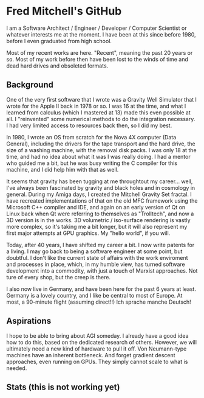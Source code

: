 * Fred Mitchell's GitHub
  I am a Software Architect / Engineer / Developer / Computer Scientist
  or whatever interests me at the moment. I have been at this since before 
  1980, before I even graduated from high school.

  Most of my recent works are here. "Recent", meaning the past 20 years or so.
  Most of my work before then have been lost to the winds of time and 
  dead hard drives and obsoleted formats.

** Background
   One of the very first software that I wrote was a Gravity Well Simulator
   that I wrote for the Apple II back in 1978 or so. I was 16 at the time,
   and what I learned from calculus (which I mastered at 13) made this even
   possible at all. I "reinvented" some numerical methods to do the integration
   necessary. I had very limited access to resources back then, so I did my best.

   In 1980, I wrote an OS from scratch for the Nova 4X computer (Data General),
   including the drivers for the tape transport and the hard drive, the size
   of a washing machine, with the removal disk packs. I was only 18 at the time,
   and had no idea about what it was I was really doing. I had a mentor who guided 
   me a bit, but he was busy writing the C compiler for this machine, and I 
   did help him with that as well.

   It seems that gravity has been tugging at me throughtout my career... well,
   I've always been fascinated by gravity and black holes and in cosmology in general.
   During my Amiga days, I created the Mitchell Gravity Set fractal. I have recreated
   implementations of that on the old MFC framework using the Microsoft C++ compiler and IDE,
   and again on an early version of Qt on Linux back when Qt were referring to themselves 
   as "Trolltech", and now a 3D version is in the works. 3D volumetric / iso-surface 
   rendering is vastly more complex, so it's taking me a bit longer, but it will also represent
   my first major attempts at GPU graphics. My "hello world", if you will.

   Today, after 40 years, I have shifted my career a bit. I now write patents for
   a living. I may go back to being a software engineer at some point, but doubtful.
   I don't like the current state of affairs with the work enviroment and processes
   in place, which, in my humble view, has turned software development into a commodity,
   with just a touch of Marxist approaches. Not ture of every shop, but the creep is there.

   I also now live in Germany, and have been here for the past 6 years at least. Germany 
   is a lovely country, and I like be central to most of Europe. At most, a 90-minute
   flight (assuming direct!!) Ich sprache manche Deutsch!

** Aspirations
   I hope to be able to bring about AGI someday. I already have a good idea how
   to do this, based on the dedicated research of others. However, we will
   ultimately need a new kind of hardware to pull it off. Von Neumann-type machines 
   have an inherent bottleneck. And forget gradient descent approaches, even running
   on GPUs. They simply cannot scale to what is needed.

** Stats (this is not working yet)
   #+BEGIN_EXPORT html
   <img align="left" alt="stats" src="https://github-readme-stats.vercel.app/api?username=flajann2&show_icons=true&hide_border=true" />
   #+END_EXPORT
